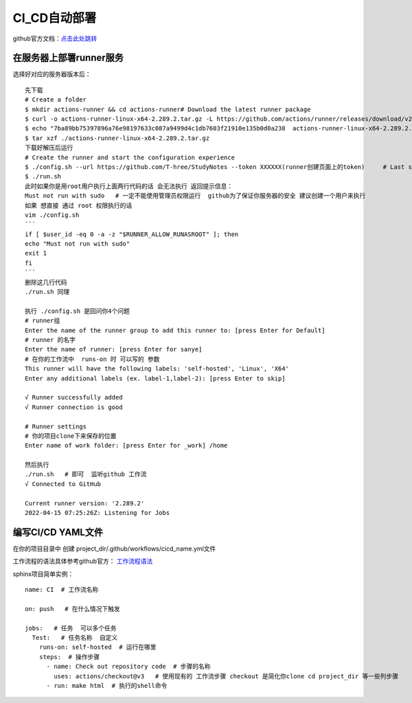 ============================
CI_CD自动部署
============================

github官方文档：`点击此处跳转 <https://docs.github.com/cn/actions/quickstart>`_

在服务器上部署runner服务
=====================================

.. image:: ../_static/git/img.png
    :align: center

选择好对应的服务器版本后：
::
    先下载
    # Create a folder
    $ mkdir actions-runner && cd actions-runner# Download the latest runner package
    $ curl -o actions-runner-linux-x64-2.289.2.tar.gz -L https://github.com/actions/runner/releases/download/v2.289.2/actions-runner-linux-x64-2.289.2.tar.gz# Optional: Validate the hash
    $ echo "7ba89bb75397896a76e98197633c087a9499d4c1db7603f21910e135b0d0a238  actions-runner-linux-x64-2.289.2.tar.gz" | shasum -a 256 -c# Extract the installer
    $ tar xzf ./actions-runner-linux-x64-2.289.2.tar.gz
    下载好解压后运行
    # Create the runner and start the configuration experience
    $ ./config.sh --url https://github.com/T-hree/StudyNotes --token XXXXXX(runner创建页面上的token)     # Last step, run it!
    $ ./run.sh
    此时如果你是用root用户执行上面两行代码的话 会无法执行 返回提示信息：
    Must not run with sudo   # 一定不能使用管理员权限运行  github为了保证你服务器的安全 建议创建一个用户来执行
    如果 想直接 通过 root 权限执行的话
    vim ./config.sh
    ```
    if [ $user_id -eq 0 -a -z "$RUNNER_ALLOW_RUNASROOT" ]; then
    echo "Must not run with sudo"
    exit 1
    fi
    ```
    删除这几行代码
    ./run.sh 同理

    执行 ./config.sh 是回问你4个问题
    # runner组
    Enter the name of the runner group to add this runner to: [press Enter for Default]
    # runner 的名字
    Enter the name of runner: [press Enter for sanye]
    # 在你的工作流中  runs-on 时 可以写的 参数
    This runner will have the following labels: 'self-hosted', 'Linux', 'X64'
    Enter any additional labels (ex. label-1,label-2): [press Enter to skip]

    √ Runner successfully added
    √ Runner connection is good

    # Runner settings
    # 你的项目clone下来保存的位置
    Enter name of work folder: [press Enter for _work] /home

    然后执行
    ./run.sh   # 即可  监听github 工作流
    √ Connected to GitHub

    Current runner version: '2.289.2'
    2022-04-15 07:25:26Z: Listening for Jobs


编写CI/CD YAML文件
============================

在你的项目目录中 创建  project_dir/.github/workflows/cicd_name.yml文件

工作流程的语法具体参考github官方： `工作流程语法 <https://docs.github.com/cn/actions/using-workflows/workflow-syntax-for-github-actions>`_

sphinx项目简单实例：
::

    name: CI  # 工作流名称

    on: push   # 在什么情况下触发

    jobs:   # 任务  可以多个任务
      Test:   # 任务名称  自定义
        runs-on: self-hosted  # 运行在哪里
        steps:  # 操作步骤
          - name: Check out repository code  # 步骤的名称
            uses: actions/checkout@v3   # 使用现有的 工作流步骤 checkout 是简化你clone cd project_dir 等一些列步骤
          - run: make html  # 执行的shell命令